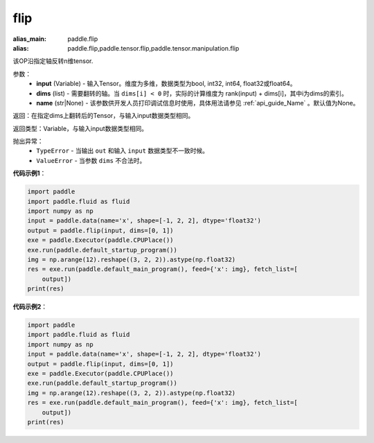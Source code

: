 .. _cn_api_tensor_flip:

flip
-------------------------------

.. py:function:: paddle.flip(input, dims, name=None):

:alias_main: paddle.flip
:alias: paddle.flip,paddle.tensor.flip,paddle.tensor.manipulation.flip



该OP沿指定轴反转n维tensor.

参数：
    - **input** (Variable) - 输入Tensor。维度为多维，数据类型为bool, int32, int64, float32或float64。
    - **dims** (list) - 需要翻转的轴。当 ``dims[i] < 0`` 时，实际的计算维度为 rank(input) + dims[i]，其中i为dims的索引。
    - **name** (str|None) - 该参数供开发人员打印调试信息时使用，具体用法请参见 :ref:`api_guide_Name` 。默认值为None。

返回：在指定dims上翻转后的Tensor，与输入input数据类型相同。

返回类型：Variable，与输入input数据类型相同。

抛出异常：
    - ``TypeError`` - 当输出 ``out`` 和输入 ``input`` 数据类型不一致时候。
    - ``ValueError`` - 当参数  ``dims`` 不合法时。

**代码示例1**：

.. code-block:: python

    import paddle
    import paddle.fluid as fluid
    import numpy as np
    input = paddle.data(name='x', shape=[-1, 2, 2], dtype='float32')
    output = paddle.flip(input, dims=[0, 1])
    exe = paddle.Executor(paddle.CPUPlace())
    exe.run(paddle.default_startup_program())
    img = np.arange(12).reshape((3, 2, 2)).astype(np.float32)
    res = exe.run(paddle.default_main_program(), feed={'x': img}, fetch_list=[
        output])
    print(res)

**代码示例2**：

.. code-block:: python

    import paddle
    import paddle.fluid as fluid
    import numpy as np
    input = paddle.data(name='x', shape=[-1, 2, 2], dtype='float32')
    output = paddle.flip(input, dims=[0, 1])
    exe = paddle.Executor(paddle.CPUPlace())
    exe.run(paddle.default_startup_program())
    img = np.arange(12).reshape((3, 2, 2)).astype(np.float32)
    res = exe.run(paddle.default_main_program(), feed={'x': img}, fetch_list=[
        output])
    print(res)


